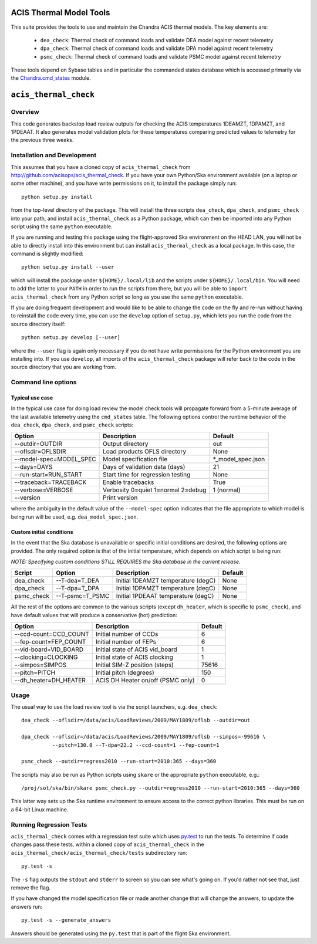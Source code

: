 .. acis_thermal_check documentation master file

ACIS Thermal Model Tools
========================

This suite provides the tools to use and maintain the Chandra ACIS
thermal models. The key elements are:

  - ``dea_check``: Thermal check of command loads and validate DEA
    model against recent telemetry
  - ``dpa_check``: Thermal check of command loads and validate DPA
    model against recent telemetry
  - ``psmc_check``: Thermal check of command loads and validate PSMC
    model against recent telemetry

These tools depend on Sybase tables and in particular the commanded states database
which is accessed primarily via the Chandra.cmd_states_ module.

.. _Chandra.cmd_states: http://cxc.harvard.edu/mta/ASPECT/tool_doc/cmd_states/

``acis_thermal_check``
======================

Overview
--------

This code generates backstop load review outputs for checking the ACIS temperatures
1DEAMZT, 1DPAMZT, and 1PDEAAT. It also generates model validation plots for these
temperatures comparing predicted values to telemetry for the previous three weeks.

Installation and Development
----------------------------

This assumes that you have a cloned copy of ``acis_thermal_check`` from
http://github.com/acisops/acis_thermal_check. If you have your own Python/Ska
environment available (on a laptop or some other machine), and you have write
permissions on it, to install the package simply run:

::

    python setup.py install

from the top-level directory of the package. This will install the three scripts
``dea_check``, ``dpa_check``, and ``psmc_check`` into your path, and install
``acis_thermal_check`` as a Python package, which can then be imported into any Python
script using the same ``python`` executable.

If you are running and testing this package using the flight-approved Ska environment
on the HEAD LAN, you will not be able to directly install into this environment but
can install ``acis_thermal_check`` as a local package. In this case, the command
is slightly modified:

::

    python setup.py install --user

which will install the package under ``${HOME}/.local/lib`` and the scripts under
``${HOME}/.local/bin``. You will need to add the latter to your ``PATH`` in order to
run the scripts from there, but you will be able to ``import acis_thermal_check`` from
any Python script so long as you use the same ``python`` executable.

If you are doing frequent development and would like to be able to change the code
on the fly and re-run without having to reinstall the code every time, you can use the
``develop`` option of ``setup.py``, which lets you run the code from the source directory itself:

::

    python setup.py develop [--user]

where the ``--user`` flag is again only necessary if you do not have write permissions for
the Python environment you are installing into. If you use ``develop``, all imports of
the ``acis_thermal_check`` package will refer back to the code in the source directory
that you are working from.

Command line options
--------------------

Typical use case
^^^^^^^^^^^^^^^^

In the typical use case for doing load review the model check tools will
propagate forward from a 5-minute average of the last available telemetry using
the ``cmd_states`` table.  The following options control the runtime behavior
of the ``dea_check``, ``dpa_check``, and ``psmc_check`` scripts:

========================= ================================== ===================
Option                    Description                        Default           
========================= ================================== ===================
  --outdir=OUTDIR         Output directory                   out
  --oflsdir=OFLSDIR       Load products OFLS directory       None
  --model-spec=MODEL_SPEC Model specification file           *_model_spec.json
  --days=DAYS             Days of validation data (days)     21
  --run-start=RUN_START   Start time for regression testing  None
  --traceback=TRACEBACK   Enable tracebacks                  True
  --verbose=VERBOSE       Verbosity 0=quiet 1=normal 2=debug 1 (normal)
  --version               Print version                      
========================= ================================== ===================

where the ambiguity in the default value of the ``--model-spec`` option indicates
that the file appropriate to which model is being run will be used, e.g. ``dea_model_spec.json``.

Custom initial conditions
^^^^^^^^^^^^^^^^^^^^^^^^^

In the event that the Ska database is unavailable or specific initial conditions
are desired, the following options are provided.  The only required option is that of
the initial temperature, which depends on which script is being run:

*NOTE: Specifying custom conditions STILL REQUIRES the Ska database in the current release.*

========== ================ ==================================== ===================
Script     Option           Description                          Default
========== ================ ==================================== ===================
dea_check  --T-dea=T_DEA    Initial 1DEAMZT temperature (degC)   None
dpa_check  --T-dpa=T_DPA    Initial 1DPAMZT temperature (degC)   None
psmc_check --T-psmc=T_PSMC  Initial 1PDEAAT temperature (degC)   None
========== ================ ==================================== ===================

All the rest of the options are common to the various scripts (except ``dh_heater``,
which is specific to ``psmc_check``), and have default values that will produce a
conservative (hot) prediction:

========================= ==================================== ===================
Option                    Description                          Default
========================= ==================================== ===================
  --ccd-count=CCD_COUNT   Initial number of CCDs               6
  --fep-count=FEP_COUNT   Initial number of FEPs               6
  --vid-board=VID_BOARD   Initial state of ACIS vid_board      1
  --clocking=CLOCKING     Initial state of ACIS clocking       1
  --simpos=SIMPOS         Initial SIM-Z position (steps)       75616
  --pitch=PITCH           Initial pitch (degrees)              150
  --dh_heater=DH_HEATER   ACIS DH Heater on/off (PSMC only)    0
========================= ==================================== ===================

Usage
-----

The usual way to use the load review tool is via the script launchers, e.g. ``dea_check``:

::

  dea_check --oflsdir=/data/acis/LoadReviews/2009/MAY1809/oflsb --outdir=out 
  
  dpa_check --oflsdir=/data/acis/LoadReviews/2009/MAY1809/oflsb --simpos=-99616 \
            --pitch=130.0 --T-dpa=22.2 --ccd-count=1 --fep-count=1

  psmc_check --outdir=regress2010 --run-start=2010:365 --days=360
  
The scripts may also be run as Python scripts using ``skare`` or the appropriate 
``python`` executable, e.g.:

:: 

  /proj/sot/ska/bin/skare psmc_check.py --outdir=regress2010 --run-start=2010:365 --days=360


This latter way sets up the Ska runtime environment to ensure access to the correct python 
libraries. This must be run on a 64-bit Linux machine.

Running Regression Tests
------------------------

``acis_thermal_check`` comes with a regression test suite which uses `py.test <http://pytest.org/>`_ 
to run the tests. To determine if code changes pass these tests, within a cloned copy of 
``acis_thermal_check`` in the ``acis_thermal_check/acis_thermal_check/tests`` subdirectory run:

::

    py.test -s

The ``-s`` flag outputs the ``stdout`` and ``stderr`` to screen so you can see what's going on.
If you'd rather not see that, just remove the flag. 

If you have changed the model specification file or made another change that will change the answers, to update the answers run:

::

    py.test -s --generate_answers
    
Answers should be generated using the ``py.test`` that is part of the flight Ska environment.
